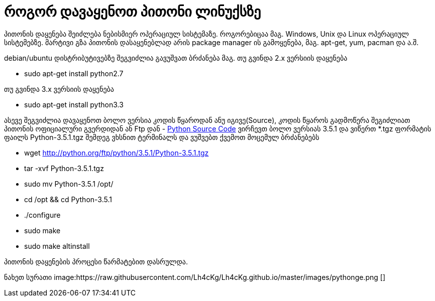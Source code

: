 = როგორ დავაყენოთ პითონი ლინუქსზე
:hp-alt-title: how to install python on linux
:hp-image: https://raw.githubusercontent.com/Lh4cKg/Lh4cKg.github.io/master/images/python-pip.png

პითონის დაყენება შეიძლება ნებისმიერ ოპერაციულ სისტემაზე. როგორებიცაა მაგ. Windows, Unix და Linux ოპერაციულ სისტემებზე.
მარტივი გზა პითონის დასაყენებლად არის package manager ის გამოყენება, მაგ. apt-get, yum, pacman და ა.შ.

debian/ubuntu დისტრიბუტივებზე შეგვიძლია გავუშვათ ბრძანება
მაგ. თუ გვინდა 2.x ვერსიის დაყენება

 * sudo apt-get install python2.7

თუ გვინდა 3.x ვერსიის დაყენება

 * sudo apt-get install python3.3
 

ასევე შეგვიძლია დავაყენოთ ბოლო ვერსია კოდის წყაროდან ანუ იგივე(Source), კოდის წყაროს გადმოწერა შეგიძლიათ პითონის ოფიციალური გვერდიდან ან Ftp დან - https://www.python.org/ftp/python/[Python Source Code] ვირჩევთ ბოლო ვერსიას 3.5.1 და ვიწერთ *.tgz ფორმატის ფაილს Python-3.5.1.tgz შემდეგ ვხსნით ტერმინალს და ვუშვებთ ქვემოთ მოცემულ ბრძანებებს

 * wget http://python.org/ftp/python/3.5.1/Python-3.5.1.tgz
 * tar -xvf Python-3.5.1.tgz
 * sudo mv Python-3.5.1 /opt/
 * cd /opt && cd Python-3.5.1
 * ./configure
 * sudo make
 * sudo make altinstall
 
პითონის დაყენების პროცესი წარმატებით დასრულდა.

ნახეთ სურათი
image:https://raw.githubusercontent.com/Lh4cKg/Lh4cKg.github.io/master/images/pythonge.png []

:hp-tags: python[პითონი],linux[ლინუქსი]